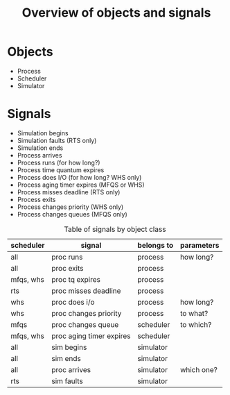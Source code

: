 #+TITLE: Overview of objects and signals

* Objects
  - Process
  - Scheduler
  - Simulator

* Signals
  - Simulation begins
  - Simulation faults (RTS only)
  - Simulation ends
  - Process arrives
  - Process runs (for how long?)
  - Process time quantum expires
  - Process does I/O (for how long? WHS only)
  - Process aging timer expires (MFQS or WHS)
  - Process misses deadline (RTS only)
  - Process exits
  - Process changes priority (WHS only)
  - Process changes queues (MFQS only)

  #+CAPTION: Table of signals by object class
  #+NAME:    table:signals
  | scheduler | signal                   | belongs to | parameters |
  |-----------+--------------------------+------------+------------|
  | all       | proc runs                | process    | how long?  |
  | all       | proc exits               | process    |            |
  | mfqs, whs | proc tq expires          | process    |            |
  | rts       | proc misses deadline     | process    |            |
  | whs       | proc does i/o            | process    | how long?  |
  | whs       | proc changes priority    | process    | to what?   |
  |-----------+--------------------------+------------+------------|
  | mfqs      | proc changes queue       | scheduler  | to which?  |
  | mfqs, whs | proc aging timer expires | scheduler  |            |
  |-----------+--------------------------+------------+------------|
  | all       | sim begins               | simulator  |            |
  | all       | sim ends                 | simulator  |            |
  | all       | proc arrives             | simulator  | which one? |
  | rts       | sim faults               | simulator  |            |
